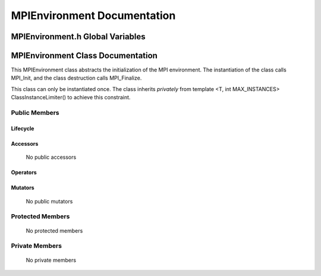 ################################
**MPIEnvironment Documentation**
################################

.. default-domain:: cpp

.. namespace:: COMMUNICATOR 

=================================
MPIEnvironment.h Global Variables
=================================

.. var:: constexpr auto MAX_MPIENVIRONMENT_INSTANCES = 1

    This variable set the maximum number of instances of class
    MPIEnvironment to 1.

==================================
MPIEnvironment Class Documentation
==================================

This MPIEnvironment class abstracts the initialization of the MPI environment. 
The instantiation of the class calls MPI_Init, and the class destruction calls
MPI_Finalize.

This class can only be instantiated once. The class inherits *privately* from template <T,
int MAX_INSTANCES> ClassInstanceLimiter() to achieve this constraint.  

.. class:: MPIEnvironment : private COUNTERCLASSES::ClassInstanceLimiter<MPIEnvironment,MAX_MPIENVIRONMENT_INSTANCES>

--------------
Public Members
--------------

^^^^^^^^^
Lifecycle
^^^^^^^^^

    .. function:: MPIEnvironment(int argc, char** argv)

        The constructor.

    .. function:: MPIEnvironment(const MPIEnvironment &other)=delete

        The copy constructor is deleted.

    .. function:: MPIEnvironment (MPIEnvironment && other)=delete

        The copy move constructor is deleted.

    .. function:: ~MPIEnvironment()=0

        The destructor.

^^^^^^^^^
Accessors
^^^^^^^^^

    No public accessors

^^^^^^^^^
Operators
^^^^^^^^^

    .. function:: MPIEnvironment& operator=(const MPIEnvironment &other)=delete

        The copy assignment operator is deleted.

    .. function:: MPIEnvironment& operator=(MPIEnvironment &&other)=delete;

        The move assignment operator is deleted.

^^^^^^^^
Mutators
^^^^^^^^

    No public mutators

-----------------
Protected Members
-----------------

    No protected members

---------------
Private Members
---------------

    No private members

.. Commented out. 
.. ---------
.. Accessors
.. ---------
.. 
.. ---------
.. Operators
.. ---------
.. 
.. --------
.. Mutators
.. --------
.. 
.. ------------
.. Data Members
.. ------------
